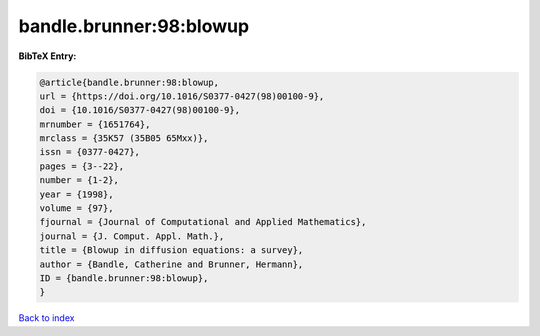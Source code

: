 bandle.brunner:98:blowup
========================

.. :cite:t:`bandle.brunner:98:blowup`

.. bibliography:: ../../All.bib

**BibTeX Entry:**

.. code-block:: bibtex

   @article{bandle.brunner:98:blowup,
   url = {https://doi.org/10.1016/S0377-0427(98)00100-9},
   doi = {10.1016/S0377-0427(98)00100-9},
   mrnumber = {1651764},
   mrclass = {35K57 (35B05 65Mxx)},
   issn = {0377-0427},
   pages = {3--22},
   number = {1-2},
   year = {1998},
   volume = {97},
   fjournal = {Journal of Computational and Applied Mathematics},
   journal = {J. Comput. Appl. Math.},
   title = {Blowup in diffusion equations: a survey},
   author = {Bandle, Catherine and Brunner, Hermann},
   ID = {bandle.brunner:98:blowup},
   }

`Back to index <../index>`_
